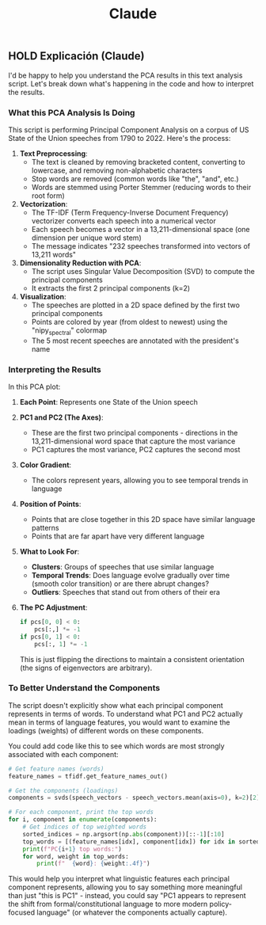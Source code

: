#+title:  Claude

** HOLD Explicación (Claude)
I'd be happy to help you understand the PCA results in this text analysis script. Let's break down what's happening in the code and how to interpret the results.

*** What this PCA Analysis Is Doing

This script is performing Principal Component Analysis on a corpus of US State of the Union speeches from 1790 to 2022. Here's the process:

1. **Text Preprocessing**:
   - The text is cleaned by removing bracketed content, converting to lowercase, and removing non-alphabetic characters
   - Stop words are removed (common words like "the", "and", etc.)
   - Words are stemmed using Porter Stemmer (reducing words to their root form)

2. **Vectorization**:
   - The TF-IDF (Term Frequency-Inverse Document Frequency) vectorizer converts each speech into a numerical vector
   - Each speech becomes a vector in a 13,211-dimensional space (one dimension per unique word stem)
   - The message indicates "232 speeches transformed into vectors of 13,211 words"

3. **Dimensionality Reduction with PCA**:
   - The script uses Singular Value Decomposition (SVD) to compute the principal components
   - It extracts the first 2 principal components (k=2)

4. **Visualization**:
   - The speeches are plotted in a 2D space defined by the first two principal components
   - Points are colored by year (from oldest to newest) using the "nipy_spectral" colormap
   - The 5 most recent speeches are annotated with the president's name

*** Interpreting the Results

In this PCA plot:

1. *Each Point*: Represents one State of the Union speech

2. *PC1 and PC2 (The Axes)*:
   - These are the first two principal components - directions in the 13,211-dimensional word space that capture the most variance
   - PC1 captures the most variance, PC2 captures the second most

3. *Color Gradient*:
   - The colors represent years, allowing you to see temporal trends in language

4. *Position of Points*:
   - Points that are close together in this 2D space have similar language patterns
   - Points that are far apart have very different language

5. *What to Look For*:
   - **Clusters**: Groups of speeches that use similar language
   - *Temporal Trends*: Does language evolve gradually over time (smooth color transition) or are there abrupt changes?
   - *Outliers*: Speeches that stand out from others of their era

6. *The PC Adjustment*:
   #+begin_src python
   if pcs[0, 0] < 0:
       pcs[:,] *= -1
   if pcs[0, 1] < 0:
       pcs[:, 1] *= -1
   #+end_src
   This is just flipping the directions to maintain a consistent orientation (the signs of eigenvectors are arbitrary).

*** To Better Understand the Components

The script doesn't explicitly show what each principal component represents in terms of words. To understand what PC1 and PC2 actually mean in terms of language features, you would want to examine the loadings (weights) of different words on these components.

You could add code like this to see which words are most strongly associated with each component:

#+begin_src python
# Get feature names (words)
feature_names = tfidf.get_feature_names_out()

# Get the components (loadings)
components = svds(speech_vectors - speech_vectors.mean(axis=0), k=2)[2]

# For each component, print the top words
for i, component in enumerate(components):
    # Get indices of top weighted words
    sorted_indices = np.argsort(np.abs(component))[::-1][:10]
    top_words = [(feature_names[idx], component[idx]) for idx in sorted_indices]
    print(f"PC{i+1} top words:")
    for word, weight in top_words:
        print(f"  {word}: {weight:.4f}")
#+end_src

This would help you interpret what linguistic features each principal component represents, allowing you to say something more meaningful than just "this is PC1" - instead, you could say "PC1 appears to represent the shift from formal/constitutional language to more modern policy-focused language" (or whatever the components actually capture).
